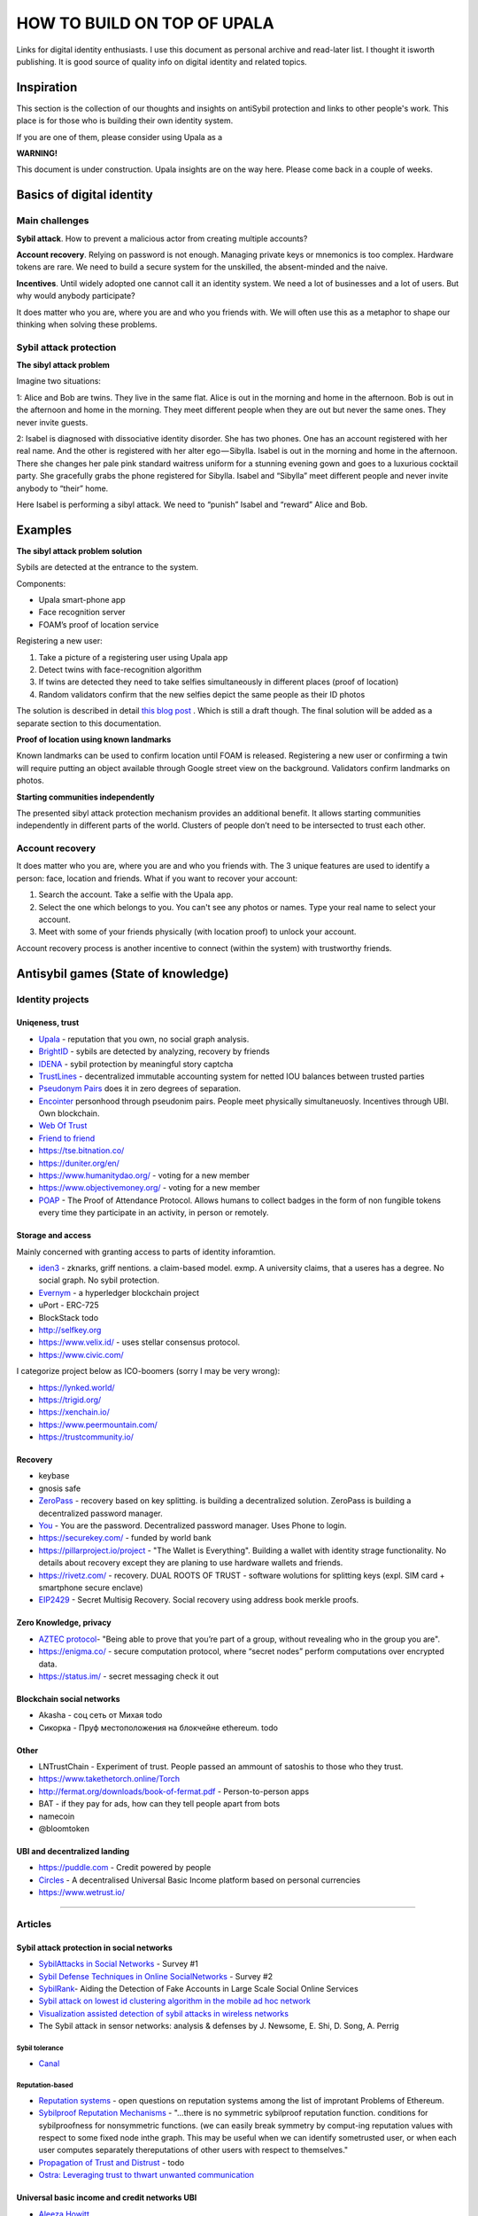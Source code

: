 ============================
HOW TO BUILD ON TOP OF UPALA
============================
Links for digital identity enthusiasts. I use this document as personal archive and read-later list. I thought it isworth publishing. It is good source of quality info on digital identity and related topics. 

Inspiration
===========
This section is the collection of our thoughts and insights on antiSybil protection and links to other people's work. This place is for those who is building their own identity system. 

If you are one of them, please consider using Upala as a 

**WARNING!**

This document is under construction. Upala insights are on the way here. Please come back in a couple of weeks.

Basics of digital identity
==========================

Main challenges
---------------
**Sybil attack**. How to prevent a malicious actor from creating multiple accounts?

**Account recovery**. Relying on password is not enough. Managing private keys or mnemonics is too complex. Hardware tokens are rare. We need to build a secure system for the unskilled, the absent-minded and the naive.

**Incentives**. Until widely adopted one cannot call it an identity system. We need a lot of businesses and a lot of users. But why would anybody participate?

It does matter who you are, where you are and who you friends with. We will often use this as a metaphor to shape our thinking when solving these problems. 

Sybil attack protection
-----------------------

**The sibyl attack problem**

Imagine two situations:

1: Alice and Bob are twins. They live in the same flat. Alice is out in the morning and home in the afternoon. Bob is out in the afternoon and home in the morning. They meet different people when they are out but never the same ones. They never invite guests.

2: Isabel is diagnosed with dissociative identity disorder. She has two phones. One has an account registered with her real name. And the other is registered with her alter ego — Sibylla. Isabel is out in the morning and home in the afternoon. There she changes her pale pink standard waitress uniform for a stunning evening gown and goes to a luxurious cocktail party. She gracefully grabs the phone registered for Sibylla. Isabel and “Sibylla” meet different people and never invite anybody to “their” home.

Here Isabel is performing a sibyl attack. We need to “punish” Isabel and “reward” Alice and Bob.



Examples
========
**The sibyl attack problem solution**

Sybils are detected at the entrance to the system. 

Components:

- Upala smart-phone app
- Face recognition server
- FOAM’s proof of location service

Registering a new user:

1. Take a picture of a registering user using Upala app
2. Detect twins with face-recognition algorithm
3. If twins are detected they need to take selfies simultaneously in different places (proof of location)
4. Random validators confirm that the new selfies depict the same people as their ID photos

The solution is described in detail `this blog post <https://medium.com/six-degrees-of-separation/a-solution-to-sibyl-attack-problem-for-upala-identity-proof-system-ca924202ab8f>`_ . Which is still a draft though. The final solution will be added as a separate section to this documentation.

**Proof of location using known landmarks**

Known landmarks can be used to confirm location until FOAM is released. Registering a new user or confirming a twin will require putting an object available through Google street view on the background. Validators confirm landmarks on photos.

**Starting communities independently**

The presented sibyl attack protection mechanism provides an additional benefit. It allows starting communities independently in different parts of the world. Clusters of people don’t need to be intersected to trust each other.

Account recovery
----------------

It does matter who you are, where you are and who you friends with. The 3 unique features are used to identify a person: face, location and friends. What if you want to recover your account:

1. Search the account. Take a selfie with the Upala app.
2. Select the one which belongs to you. You can't see any photos or names. Type your real name to select your account.
3. Meet with some of your friends physically (with location proof) to unlock your account.

Account recovery process is another incentive to connect (within the system) with trustworthy friends.



Antisybil games (State of knowledge)
====================================


Identity projects
-----------------

Uniqeness, trust
''''''''''''''''
- `Upala <https://medium.com/six-degrees-of-separation>`_ - reputation that you own, no social graph analysis.
- `BrightID <https://www.brightid.org/>`_ - sybils are detected by analyzing, recovery by friends
- `IDENA <https://idena.io/?view=faq>`_ - sybil protection by meaningful story captcha
- `TrustLines <https://trustlines.network/>`_ - decentralized immutable accounting system for netted IOU balances between trusted parties
- `Pseudonym Pairs <https://panarchy.app/Proof-of-power.pdf>`_ does it in zero degrees of separation.
- `Encointer <https://encointer.org/>`_  personhood through pseudonim pairs. People meet physically simultaneuosly. Incentives through UBI. Own blockchain.
- `Web Of Trust <https://en.wikipedia.org/wiki/Web_of_trust>`_
- `Friend to friend <https://en.wikipedia.org/wiki/Friend-to-friend>`_
- https://tse.bitnation.co/
- https://duniter.org/en/
- https://www.humanitydao.org/ - voting for a new member
- https://www.objectivemoney.org/ - voting for a new member
- `POAP <https://www.poap.xyz/>`_ - The Proof of Attendance Protocol. Allows humans to collect badges in the form of non fungible tokens every time they participate in an activity, in person or remotely.

Storage and access 
''''''''''''''''''
Mainly concerned with granting access to parts of identity inforamtion.

- `iden3 <https://iden3.io/feature/key-recovery-mechanism>`_ - zknarks, griff nentions. a claim-based model. exmp. A university claims, that a useres has a degree. No social graph. No sybil protection. 
- `Evernym <https://sovrin.org/>`_ - a hyperledger blockchain project
- uPort - ERC-725
- BlockStack todo
- http://selfkey.org 
- https://www.velix.id/ - uses stellar consensus protocol.
- https://www.civic.com/

I categorize project below as ICO-boomers (sorry I may be very wrong):

- https://lynked.world/
- https://trigid.org/
- https://xenchain.io/
- https://www.peermountain.com/
- https://trustcommunity.io/

Recovery
''''''''

- keybase
- gnosis safe 
- `ZeroPass <https://www.zeropass.io/schematics>`_ - recovery based on key splitting. is building a decentralized solution. ZeroPass is building a decentralized password manager.
- `You <https://devpost.com/software/you-k1cb2g>`_ - You are the password. Decentralized password manager. Uses Phone to login.
- https://securekey.com/ - funded by world bank
- https://pillarproject.io/project - "The Wallet is Everything". Building a wallet with identity strage functionality. No details about recovery except they are planing to use hardware wallets and friends. 
- https://rivetz.com/ - recovery. DUAL ROOTS OF TRUST - software wolutions for splitting keys (expl. SIM card + smartphone secure enclave)
- `EIP2429 <https://github.com/ethereum/EIPs/blob/5204f606b7634f79ae8c3aabae8a55772aa2d855/EIPS/eip-2429.md>`_ - Secret Multisig Recovery. Social recovery using address book merkle proofs.


Zero Knowledge, privacy
'''''''''''''''''''''''
- `AZTEC protocol <https://medium.com/aztec-protocol/confidential-transactions-have-arrived-a-dive-into-the-aztec-protocol-a1794c00c009>`_- "Being able to prove that you’re part of a group, without revealing who in the group you are".
- https://enigma.co/ -  secure computation protocol, where “secret nodes”  perform computations over encrypted data.
- https://status.im/ - secret messaging check it out

Blockchain social networks
''''''''''''''''''''''''''

- Akasha - соц сеть от Михая todo
- Сикорка - Пруф местоположения на блокчейне ethereum. todo

Other
'''''
- LNTrustChain - Experiment of trust. People passed an ammount of satoshis to those who they trust. 
- https://www.takethetorch.online/Torch
- http://fermat.org/downloads/book-of-fermat.pdf - Person-to-person apps
- BAT - if they pay for ads, how can they tell people apart from bots
- namecoin
- @bloomtoken

UBI and decentralized landing
'''''''''''''''''''''''''''''

- https://puddle.com - Credit powered by people
- `Circles <https://www.joincircles.net/>`_ - A decentralised Universal Basic Income platform based on personal currencies
- https://www.wetrust.io/ 

-------------------------------------------------------------

Articles
--------

Sybil attack protection in social networks
''''''''''''''''''''''''''''''''''''''''''
- `SybilAttacks in Social Networks <https://arxiv.org/pdf/1504.05522.pdf>`_ - Survey #1
- `Sybil Defense Techniques in Online SocialNetworks <https://ieeexplore.ieee.org/stamp/stamp.jsp?arnumber=7828091>`_ - Survey #2
- `SybilRank <https://users.cs.duke.edu/~qiangcao/sybilrank_project/index.html>`_- Aiding the Detection of Fake Accounts in Large Scale Social Online Services 
- `Sybil attack on lowest id clustering algorithm in the mobile ad hoc network <https://pdfs.semanticscholar.org/80de/5f955f2532af4622f29da49f02f86513e264.pdf>`_
- `Visualization assisted detection of sybil attacks in wireless networks <https://www.researchgate.net/publication/221325896_Visualization_assisted_detection_of_sybil_attacks_in_wireless_networks>`_
- The Sybil attack in sensor networks: analysis & defenses by J. Newsome, E. Shi, D. Song, A. Perrig


Sybil tolerance 
................
- `Canal <https://people.mpi-sws.org/~gummadi/papers/Canal-EuroSys.pdf>`_

Reputation-based
................
- `Reputation systems <https://github.com/ethereum/wiki/wiki/Problems#12-reputation-systems>`_ - open questions on reputation systems among the list of improtant Problems of Ethereum.
- `Sybilproof Reputation Mechanisms <http://www.eecs.harvard.edu/cs286r/courses/fall08/files/paper-CheFri.pdf>`_ - "...there is no symmetric sybilproof reputation function. conditions for sybilproofness for nonsymmetric functions. (we can easily break symmetry by comput-ing reputation values with respect to some fixed node inthe graph. This may be useful when we can identify sometrusted user, or when each user computes separately thereputations of other users with respect to themselves."
- `Propagation of Trust and Distrust <http://www.shibbo.ethz.ch/CDstore/www2004/docs/1p403.pdf>`_ - todo
- `Ostra: Leveraging trust to thwart unwanted communication <https://www.usenix.org/legacy/event/nsdi08/tech/full_papers/mislove/mislove_html/index.html>`_

Universal basic income and credit networks UBI
''''''''''''''''''''''''''''''''''''''''''''''
- `Aleeza Howitt <https://ubiresearch.org/category/research/digital-identity>`_
- `Bottom-Up Money <https://ubiresearch.org/wp-content/uploads/2019/05/Bottom-Up-Money-v1.1.pdf>`_    

Game theory 
'''''''''''
- `Deception, identity, and security <https://dl.acm.org/citation.cfm?id=3190836>`_- the game theory of sybil attacks 
- `Robust incentive techniques for peer-to-peer networks <http://www.csl.mtu.edu/cs6461/www/Reading/Feldman04.pdf>`_ - Uses graphs. Simplifies sybil detection. Flow-based reputation. 
- M. Richardson, R. Agrawal, and P. Domingos. Trustmanagement for the semantic web. Flow-based reputation.

Zero-knowledge
''''''''''''''
- `Tutorial: Proving knowledge of a hash preimage <https://zokrates.github.io/sha256example.html>`_ - a good practical example by Zokrates team of zkSNARKS for a quick introduction.
- `Getting Started with zkSnarks on ZoKrates <https://blog.gnosis.pm/getting-started-with-zksnarks-zokrates-61e4f8e66bcc>`_ - great write up by Gnosis team. Step by step guide to implement zero knowledge. 
- `Building Identity-linked zkSNARKs with ZoKrates <https://medium.com/zokrates/building-identity-linked-zksnarks-with-zokrates-a36085cdd40>`_ - an example how a sender's identity could be proven using sender's private key inside snark.
- `Zero-Knowledge Proof-of-Identity <https://arxiv.org/abs/1905.09093>`_ - Sybil-Resistant, Anonymous Authentication on Permissionless Blockchains and Incentive Compatible, Strictly Dominant Cryptocurrencies. TODO study

Password storage, Decentralized file access control
'''''''''''''''''''''''''''''''''''''''''''''''''''
- `Fruitfull Google search <https://www.google.com/search?client=ubuntu&channel=fs&q=grant+access+to+a+file+through+blockchain&ie=utf-8&oe=utf-8>`_
- `Blockchain-Based, Decentralized Access Control for IPFS <https://www.researchgate.net/publication/327034734_Blockchain-Based_Decentralized_Access_Control_for_IPFS>`_
- `Blockchain Based Access Control <https://www.iit.cnr.it/sites/default/files/main_21.pdf>`_

Other 
'''''
- `Pseudonym_Parties <https://www.researchgate.net/publication/242162818_Pseudonym_Parties_An_Offline_Foundation_for_Online_Accountability_PRELIMINARY_DRAFT>`_

Bonding Curves todo
- https://docs.google.com/document/d/1VNkBjjGhcZUV9CyC0ccWYbqeOoVKT2maqX0rK3yXB20/edit - by Simon 
- Bonding Curves https://yos.io/2018/11/10/bonding-curves/
- Bonding Curves https://medium.com/thoughtchains/on-single-bonding-curves-for-continuous-token-models-a167f5ffef89